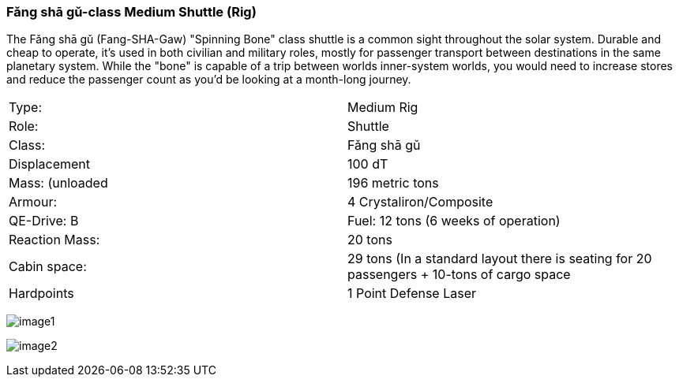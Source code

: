 
=== Fǎng shā gǔ-class Medium Shuttle (Rig)

The Fǎng shā gǔ (Fang-SHA-Gaw) "Spinning Bone" class shuttle is a common sight throughout the solar system. Durable and cheap to operate, it's used in both civilian and military roles, mostly for passenger transport between destinations in the same planetary system. While the "bone" is capable of a trip between worlds inner-system worlds, you would need to increase stores and reduce the passenger count as you'd be looking at a month-long journey.


|===
|Type: | Medium Rig
|Role: | Shuttle
|Class: | Fǎng shā gǔ
|Displacement | 100 dT
|Mass: (unloaded | 196 metric tons
|Armour: |4 Crystaliron/Composite
|QE-Drive: B
|Fuel: 12 tons (6 weeks of operation)
|Reaction Mass: |20 tons
|Cabin space: |29 tons (In a standard layout there is seating for 20 passengers + 10-tons of cargo space
|Hardpoints | 1 Point Defense Laser
|===

image:https://db3pap001files.storage.live.com/y4mPDzFGLhQaSphSzS4vL04-U1UPAAPjyFh-sc9MzY__iSKLnKL9Gnxpyb8nX9bDWhk52a6aLzBZ_8xEhA4kBdX1Utx_Cr0DJn7HaIDzUNu4DY_LsFmcTjCnIC-Zwx9C9mpLq2s30BEUH7TWm5jLctJ-zYtYSuEb8Nw7oNCI7esMzvXEwsRK7zqkTfa8ejxqdeL?width=1024&height=576&cropmode=none[image1]

image:https://db3pap001files.storage.live.com/y4m95VK56sX_rZ8a3XlnxPPro3LYoDauq1nz4wfQYw86GdIXRd9Lgp5XKyYnNdnFNFDwAcBVFkC5M635JCm6WwgOWAXJfZV4YAwhdCsPGOkM2ws1eDufiW2XrNlOitC3KC_pIukK6r4JboruozDiXWYENXtpfyO3ke0-9Ajme08sVRdb0pHCirg4a31Xw2YjYTt?width=1024&height=576&cropmode=none[image2]

